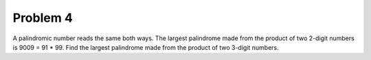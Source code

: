 Problem 4
=========

A palindromic number reads the same both ways. The largest palindrome 
made from the product of two 2-digit numbers is 9009 = 91 * 99.
Find the largest palindrome made from the product of two 3-digit numbers.
